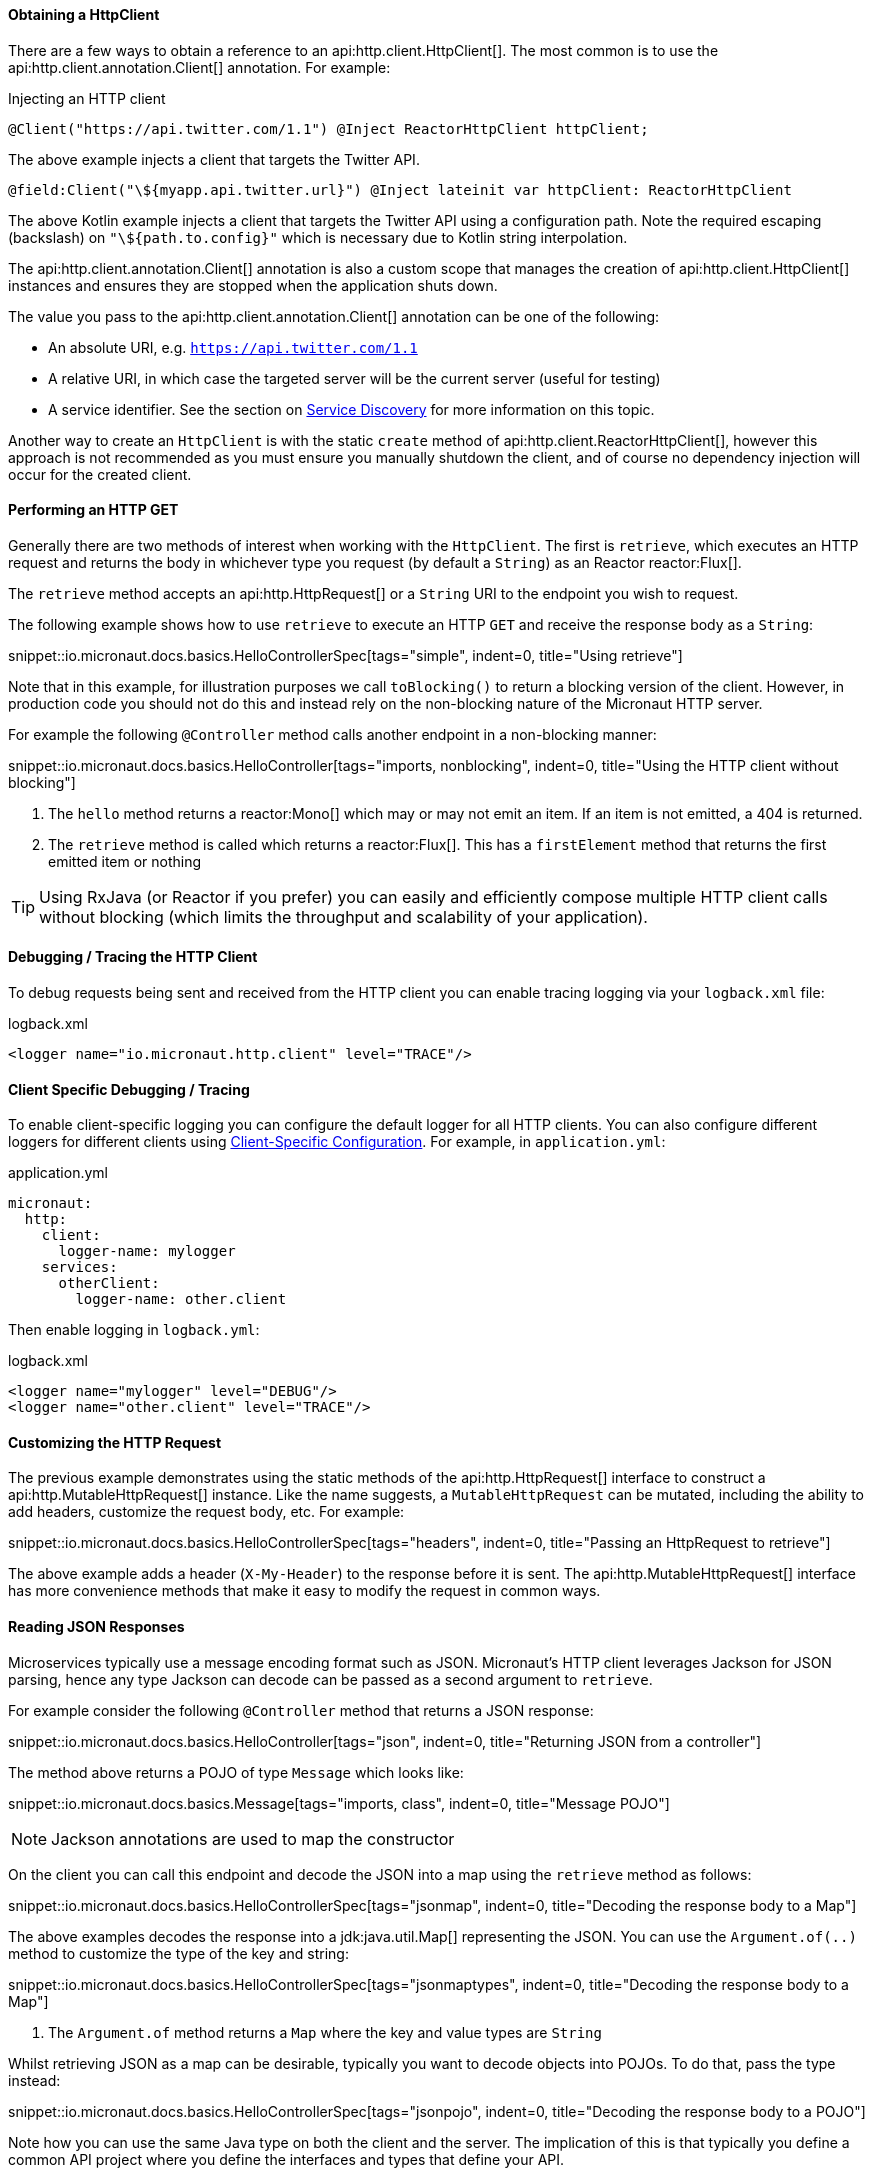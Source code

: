 ==== Obtaining a HttpClient

There are a few ways to obtain a reference to an api:http.client.HttpClient[]. The most common is to use the api:http.client.annotation.Client[] annotation. For example:

.Injecting an HTTP client
[source,java]
----
@Client("https://api.twitter.com/1.1") @Inject ReactorHttpClient httpClient;
----

The above example injects a client that targets the Twitter API.

[source,kotlin]
----
@field:Client("\${myapp.api.twitter.url}") @Inject lateinit var httpClient: ReactorHttpClient
----

The above Kotlin example injects a client that targets the Twitter API using a configuration path. Note the required escaping (backslash) on `"\${path.to.config}"` which is necessary due to Kotlin string interpolation.

The api:http.client.annotation.Client[] annotation is also a custom scope that manages the creation of api:http.client.HttpClient[] instances and ensures they are stopped when the application shuts down.

The value you pass to the api:http.client.annotation.Client[] annotation can be one of the following:

* An absolute URI, e.g. `https://api.twitter.com/1.1`
* A relative URI, in which case the targeted server will be the current server (useful for testing)
* A service identifier. See the section on <<serviceDiscovery, Service Discovery>> for more information on this topic.

Another way to create an `HttpClient` is with the static `create` method of api:http.client.ReactorHttpClient[], however this approach is not recommended as you must ensure you manually shutdown the client, and of course no dependency injection will occur for the created client.

==== Performing an HTTP GET

Generally there are two methods of interest when working with the `HttpClient`. The first is `retrieve`, which executes an HTTP request and returns the body in whichever type you request (by default a `String`) as an Reactor reactor:Flux[].

The `retrieve` method accepts an api:http.HttpRequest[] or a `String` URI to the endpoint you wish to request.

The following example shows how to use `retrieve` to execute an HTTP `GET` and receive the response body as a `String`:

snippet::io.micronaut.docs.basics.HelloControllerSpec[tags="simple", indent=0, title="Using retrieve"]

Note that in this example, for illustration purposes we call `toBlocking()` to return a blocking version of the client. However, in production code you should not do this and instead rely on the non-blocking nature of the Micronaut HTTP server.

For example the following `@Controller` method calls another endpoint in a non-blocking manner:

snippet::io.micronaut.docs.basics.HelloController[tags="imports, nonblocking", indent=0, title="Using the HTTP client without blocking"]

<1> The `hello` method returns a reactor:Mono[] which may or may not emit an item. If an item is not emitted, a 404 is returned.
<2> The `retrieve` method is called which returns a reactor:Flux[]. This has a `firstElement` method that returns the first emitted item or nothing

TIP: Using RxJava (or Reactor if you prefer) you can easily and efficiently compose multiple HTTP client calls without blocking (which limits the throughput and scalability of your application).

==== Debugging / Tracing the HTTP Client

To debug requests being sent and received from the HTTP client you can enable tracing logging via your `logback.xml` file:

.logback.xml
[source,xml]
----
<logger name="io.micronaut.http.client" level="TRACE"/>
----

==== Client Specific Debugging / Tracing

To enable client-specific logging you can configure the default logger for all HTTP clients. You can also configure different loggers for different clients using <<_client_specific_configuration, Client-Specific Configuration>>. For example, in `application.yml`:

.application.yml
[source,xml]
----
micronaut:
  http:
    client:
      logger-name: mylogger
    services:
      otherClient:
        logger-name: other.client
----

Then enable logging in `logback.yml`:

.logback.xml
[source,xml]
----
<logger name="mylogger" level="DEBUG"/>
<logger name="other.client" level="TRACE"/>
----

==== Customizing the HTTP Request

The previous example demonstrates using the static methods of the api:http.HttpRequest[] interface to construct a api:http.MutableHttpRequest[] instance. Like the name suggests, a `MutableHttpRequest` can be mutated, including the ability to add headers, customize the request body, etc. For example:

snippet::io.micronaut.docs.basics.HelloControllerSpec[tags="headers", indent=0, title="Passing an HttpRequest to retrieve"]

The above example adds a header (`X-My-Header`) to the response before it is sent. The api:http.MutableHttpRequest[] interface has more convenience methods that make it easy to modify the request in common ways.

==== Reading JSON Responses

Microservices typically use a message encoding format such as JSON. Micronaut's HTTP client leverages Jackson for JSON parsing, hence any type Jackson can decode can be passed as a second argument to `retrieve`.

For example consider the following `@Controller` method that returns a JSON response:

snippet::io.micronaut.docs.basics.HelloController[tags="json", indent=0, title="Returning JSON from a controller"]

The method above returns a POJO of type `Message` which looks like:

snippet::io.micronaut.docs.basics.Message[tags="imports, class", indent=0, title="Message POJO"]

NOTE: Jackson annotations are used to map the constructor

On the client you can call this endpoint and decode the JSON into a map using the `retrieve` method as follows:

snippet::io.micronaut.docs.basics.HelloControllerSpec[tags="jsonmap", indent=0, title="Decoding the response body to a Map"]

The above examples decodes the response into a jdk:java.util.Map[] representing the JSON. You can use the `Argument.of(..)` method to customize the type of the key and string:

snippet::io.micronaut.docs.basics.HelloControllerSpec[tags="jsonmaptypes", indent=0, title="Decoding the response body to a Map"]

<1> The `Argument.of` method returns a `Map` where the key and value types are `String`

Whilst retrieving JSON as a map can be desirable, typically you want to decode objects into POJOs. To do that, pass the type instead:

snippet::io.micronaut.docs.basics.HelloControllerSpec[tags="jsonpojo", indent=0, title="Decoding the response body to a POJO"]

Note how you can use the same Java type on both the client and the server. The implication of this is that typically you define a common API project where you define the interfaces and types that define your API.

==== Decoding Other Content Types

If the server you communicate with uses a custom content type that is not JSON, by default Micronaut's HTTP client will not know how to decode this type.

To resolve this, register api:http.codec.MediaTypeCodec[] as a bean, and it will be automatically picked up and used to decode (or encode) messages.

==== Receiving the Full HTTP Response

Sometimes receiving just the body of the response is not enough, and you need other information from the response such as headers, cookies, etc. In this case, instead of `retrieve` use the `exchange` method:

snippet::io.micronaut.docs.basics.HelloControllerSpec[tags="pojoresponse", indent=0, title="Receiving the Full HTTP Response"]

<1> The `exchange` method receives the api:http.HttpResponse[]
<2> The body is retrieved using the `getBody(..)` method of the response
<3> Other aspects of the response such as the api:http.HttpStatus[] can be checked

The above example receives the full api:http.HttpResponse[] from which you can obtain headers and other useful information.
